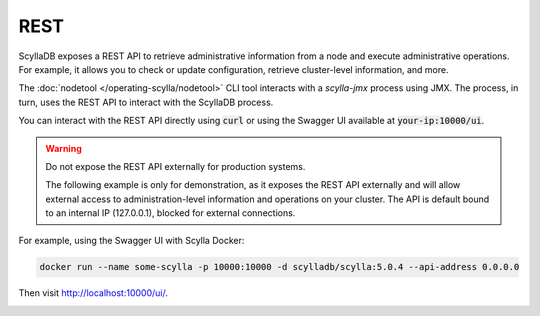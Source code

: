 
REST
------

ScyllaDB exposes a REST API to retrieve administrative information from a node and execute administrative operations.
For example, it allows you to check or update configuration, retrieve cluster-level information, and more.

The :doc:`nodetool </operating-scylla/nodetool>` CLI tool interacts with a *scylla-jmx* process using JMX. The process, in turn, uses the REST API to interact with the ScyllaDB process.

You can interact with the REST API directly using :code:`curl` or using the Swagger UI available at :code:`your-ip:10000/ui`.

.. warning::

   Do not expose the REST API externally for production systems.
   
   The following example is only for demonstration, as it exposes the REST API externally and will allow external access to administration-level information and operations on your cluster. 
   The API is default bound to an internal IP (127.0.0.1), blocked for external connections.

For example, using the Swagger UI with Scylla Docker:

.. code:: sh

  docker run --name some-scylla -p 10000:10000 -d scylladb/scylla:5.0.4 --api-address 0.0.0.0

Then visit http://localhost:10000/ui/.


.. image:: swagger.jpeg
   :alt: Swagger screen capture
